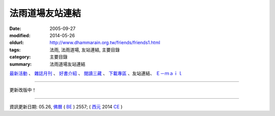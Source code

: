 法雨道場友站連結
##################

:date: 2005-09-27
:modified: 2014-05-26
:oldurl: http://www.dhammarain.org.tw/friends/friends1.html
:tags: 法雨, 法雨道場, 友站連結, 主要目錄
:category: 主要目錄
:summary: 法雨道場友站連結


.. container:: index-page-image

  .. image:: {filename}/extra/dhammarain/extra/img/top_01_full.gif
     :alt: 道場logo

`最新活動 <{filename}/articles/dhammarain/articles/new/new%zh.rst>`__ 、 `雜誌月刊 <{filename}/articles/dhammarain/articles/magazine/magazine%zh.rst>`_ 、 `好書介紹 <{filename}/articles/dhammarain/articles/books/books%zh.rst>`_ 、 `閱讀三藏 <{filename}/articles/dhammarain/articles/canon/canon%zh.rst>`_ 、 `下載專區 <{filename}/articles/dhammarain/articles/download/download%zh.rst>`_ 、友站連結、 `Ｅ－ｍａｉｌ <{filename}/articles/dhammarain/articles/e-mail%zh.rst>`__ 

------

更新改版中！

------

資訊更新日期: 05.26, `佛曆 <http://zh.wikipedia.org/wiki/%E4%BD%9B%E6%9B%86>`_ ( `BE <http://en.wikipedia.org/wiki/Buddhist_calendar>`__ ) 2557; ( `西元 <http://zh.wikipedia.org/wiki/%E5%85%AC%E5%85%83>`__ 2014 `CE <http://en.wikipedia.org/wiki/Common_Era>`__ )


..
  2018.04.22 upload (test under nanda acc.); 04.19 create .rst for github
      	2014.05.26 rev. body center 
      	---------------------------------------- 
      	
      	<!DOCTYPE HTML PUBLIC "-//W3C//DTD HTML 4.01 Transitional//EN"> 
      	<html> 
      	<head> 
      	<meta http-equiv="Content-Type" content="text/html; charset=big5"> 
      	<title>法雨道場</title> 
      	<style type="text/css"> 
      	-- 
      	@import url(../magazine/magaz01/word1.css); 
      	-- 
      	</style> 
      	<link href="../word1.css" rel="stylesheet" type="text/css"> 
      	</head> 
      	
      	<body leftmargin="15" topmargin="15" marginwidth="0" marginheight="0"> 
      	<table width="680" border="0" cellpadding="2" cellspacing="1"> 
      	<TR valign="middle"> 
      	<TD height="30" colspan="4"> 
      	│ <a href="../new/new.html">最新活動</a> 
      	│ <a href="../magazine/all.html"> 雜誌</a> 
      	│ <a href="../books/book1.html">好書介紹</a> 
      	│ <a href="../canon/canon1.html">閱讀三藏</a> 
      	│ <a href="../download/download.html">下載區</a> 
      	│ <ahref="friends1.html">友站連結</a> 
      	│ <a href="mailto:dhammarain@gmail.com">Email</a> 
      	│ <a href="../index.html">回首頁</a> 
      	│ 
      	</TD> 
      	</TR> 
      	</table> 
      	<hr> 
      	<table width="681" border="0" cellpadding="2" cellspacing="1" bgcolor="#000066"> 
      	<tr> 
      	<td width="675" height="20" valign="top" bgcolor="#EFEFEF"> <font size="5" face="標楷體"> 
      	----------------------------------------------------------- 
      	06.22 add: 法寂禪林 linking 
      	05.27 2013 rev. 府城佛教網 old:www.online-dhamma.net/nanda/ ; 
      	del: <a href="http://nt.med.ncku.edu.tw/biochem/lsn/dhamma.htm" target="_blank">http://nt.med.ncku.edu.tw/biochem/lsn/dhamma.htm</a><br> or 
      	迎福村http://www.infs.tw/ 
      	12.21 BIG Revied: del frame (replaced with table) 
      	09.08 2009 del:大雄淨舍 linking (http://www.2848.idv.tw/ was hacked); 蔡奇林老師 linking (moved ?) 
      	12.29 2008 rev:臺灣內觀中心--email address from tvc@tpts6.seed.net.tw to; 府城佛教網: http://www.online-dhamma.net/nanda/; 內觀教育禪林；財團法人內觀教育基金會; 原始佛教學院/法藏講堂 to 上座部學院(TTBC: Taiwandipa Theravada Buddhist College:台灣南傳上座部佛教學院): old:a0160000@ms59.hinet.net 
      	09.30 2007 
      	add: 台灣原始佛教協會 
      	revise: 迎福寺 http://www.infs.idv.tw/ to 迎福村 http://www.infs.tw/ 
      	del: 
      	<tr align="left" valign="top" bgcolor="#FFFFFF"> 
      	<td>馬錫山禪修中心 / 靈佑寺</td> 
      	<td><a href="http://mcs.idv.tw/" target="_blank">http://mcs.idv.tw/</a></td> 
      	<td><a href="mailto:pm1712@ms22.hinet.net">pm1712@ms22.hinet.net</a></td> 
      	</tr> 
      	09.27 2005
